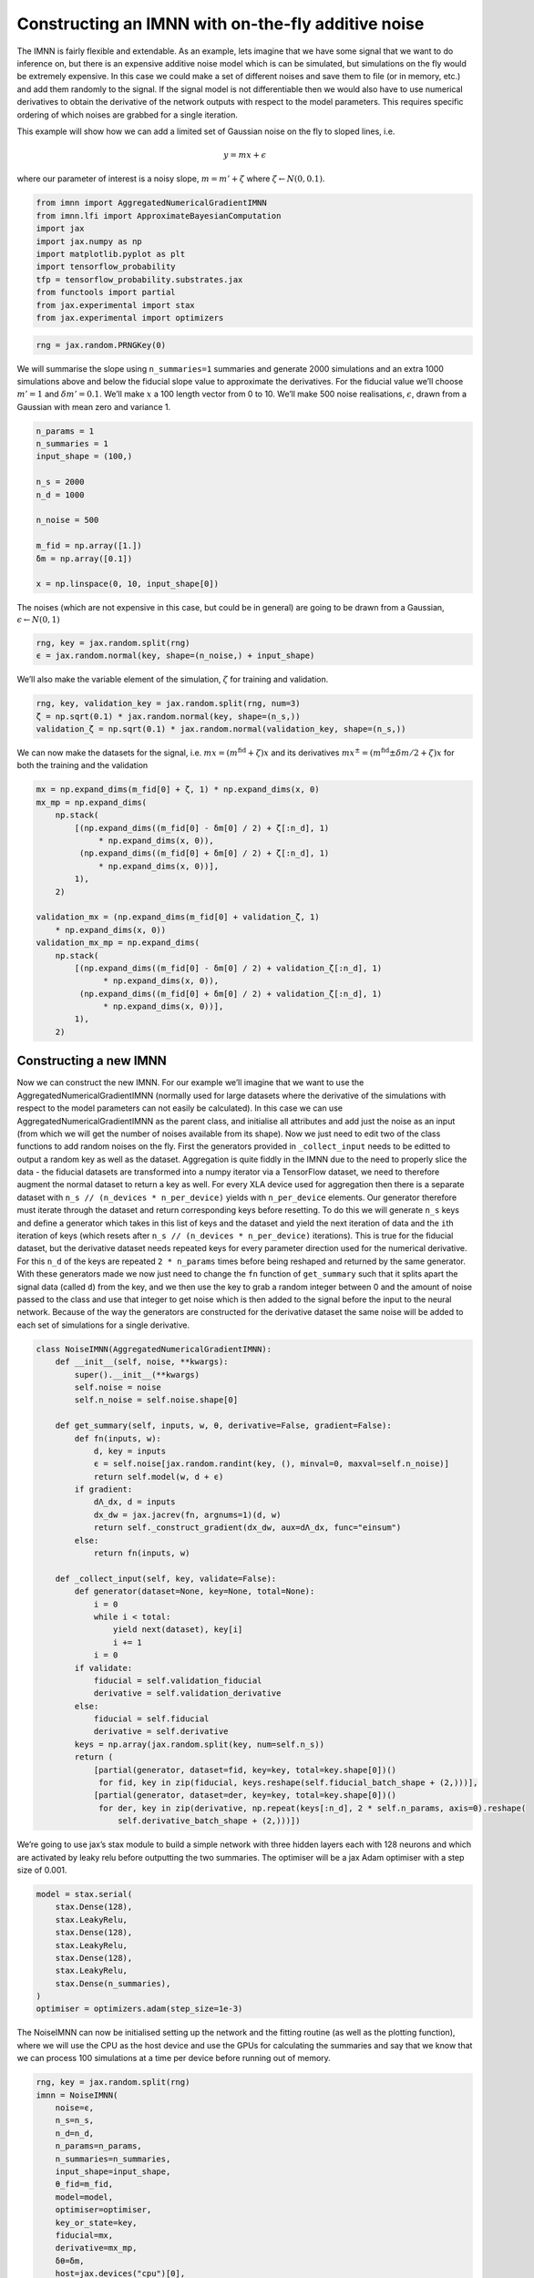 Constructing an IMNN with on-the-fly additive noise
===================================================

The IMNN is fairly flexible and extendable. As an example, lets imagine
that we have some signal that we want to do inference on, but there is
an expensive additive noise model which is can be simulated, but
simulations on the fly would be extremely expensive. In this case we
could make a set of different noises and save them to file (or in
memory, etc.) and add them randomly to the signal. If the signal model
is not differentiable then we would also have to use numerical
derivatives to obtain the derivative of the network outputs with respect
to the model parameters. This requires specific ordering of which noises
are grabbed for a single iteration.

This example will show how we can add a limited set of Gaussian noise on
the fly to sloped lines, i.e.

.. math:: y=mx+\epsilon

where our parameter of interest is a noisy slope, :math:`m = m' + \zeta`
where :math:`\zeta\leftarrow N(0, 0.1)`.

.. code:: ipython3

    from imnn import AggregatedNumericalGradientIMNN
    from imnn.lfi import ApproximateBayesianComputation
    import jax
    import jax.numpy as np
    import matplotlib.pyplot as plt
    import tensorflow_probability
    tfp = tensorflow_probability.substrates.jax
    from functools import partial
    from jax.experimental import stax
    from jax.experimental import optimizers

.. code:: ipython3

    rng = jax.random.PRNGKey(0)

We will summarise the slope using ``n_summaries=1`` summaries and
generate 2000 simulations and an extra 1000 simulations above and below
the fiducial slope value to approximate the derivatives. For the
fiducial value we’ll choose :math:`m'=1` and :math:`\delta m'=0.1`.
We’ll make :math:`x` a 100 length vector from 0 to 10. We’ll make 500
noise realisations, :math:`\epsilon`, drawn from a Gaussian with mean
zero and variance 1.

.. code:: ipython3

    n_params = 1
    n_summaries = 1
    input_shape = (100,)

    n_s = 2000
    n_d = 1000

    n_noise = 500

    m_fid = np.array([1.])
    δm = np.array([0.1])

    x = np.linspace(0, 10, input_shape[0])

The noises (which are not expensive in this case, but could be in
general) are going to be drawn from a Gaussian,
:math:`ϵ\leftarrow N(0, 1)`

.. code:: ipython3

    rng, key = jax.random.split(rng)
    ϵ = jax.random.normal(key, shape=(n_noise,) + input_shape)

We’ll also make the variable element of the simulation, :math:`\zeta`
for training and validation.

.. code:: ipython3

    rng, key, validation_key = jax.random.split(rng, num=3)
    ζ = np.sqrt(0.1) * jax.random.normal(key, shape=(n_s,))
    validation_ζ = np.sqrt(0.1) * jax.random.normal(validation_key, shape=(n_s,))

We can now make the datasets for the signal,
i.e. :math:`mx = (m^\textrm{fid} + \zeta)x` and its derivatives
:math:`mx^{\pm}=(m^\textrm{fid}\pm\delta m/2 + \zeta)x` for both the
training and the validation

.. code:: ipython3

    mx = np.expand_dims(m_fid[0] + ζ, 1) * np.expand_dims(x, 0)
    mx_mp = np.expand_dims(
        np.stack(
            [(np.expand_dims((m_fid[0] - δm[0] / 2) + ζ[:n_d], 1)
                 * np.expand_dims(x, 0)),
             (np.expand_dims((m_fid[0] + δm[0] / 2) + ζ[:n_d], 1)
                 * np.expand_dims(x, 0))],
            1),
        2)

    validation_mx = (np.expand_dims(m_fid[0] + validation_ζ, 1)
        * np.expand_dims(x, 0))
    validation_mx_mp = np.expand_dims(
        np.stack(
            [(np.expand_dims((m_fid[0] - δm[0] / 2) + validation_ζ[:n_d], 1)
                  * np.expand_dims(x, 0)),
             (np.expand_dims((m_fid[0] + δm[0] / 2) + validation_ζ[:n_d], 1)
                  * np.expand_dims(x, 0))],
            1),
        2)

Constructing a new IMNN
-----------------------

Now we can construct the new IMNN. For our example we’ll imagine that we
want to use the AggregatedNumericalGradientIMNN (normally used for large
datasets where the derivative of the simulations with respect to the
model parameters can not easily be calculated). In this case we can use
AggregatedNumericalGradientIMNN as the parent class, and initialise all
attributes and add just the noise as an input (from which we will get
the number of noises available from its shape). Now we just need to edit
two of the class functions to add random noises on the fly. First the
generators provided in ``_collect_input`` needs to be editted to output
a random key as well as the dataset. Aggregation is quite fiddly in the
IMNN due to the need to properly slice the data - the fiducial datasets
are transformed into a numpy iterator via a TensorFlow dataset, we need
to therefore augment the normal dataset to return a key as well. For
every XLA device used for aggregation then there is a separate dataset
with ``n_s // (n_devices * n_per_device)`` yields with ``n_per_device``
elements. Our generator therefore must iterate through the dataset and
return corresponding keys before resetting. To do this we will generate
``n_s`` keys and define a generator which takes in this list of keys and
the dataset and yield the next iteration of data and the ``i``\ th
iteration of keys (which resets after
``n_s // (n_devices * n_per_device)`` iterations). This is true for the
fiducial dataset, but the derivative dataset needs repeated keys for
every parameter direction used for the numerical derivative. For this
``n_d`` of the keys are repeated ``2 * n_params`` times before being
reshaped and returned by the same generator. With these generators made
we now just need to change the ``fn`` function of ``get_summary`` such
that it splits apart the signal data (called ``d``) from the key, and we
then use the key to grab a random integer between 0 and the amount of
noise passed to the class and use that integer to get noise which is
then added to the signal before the input to the neural network. Because
of the way the generators are constructed for the derivative dataset the
same noise will be added to each set of simulations for a single
derivative.

.. code:: ipython3

    class NoiseIMNN(AggregatedNumericalGradientIMNN):
        def __init__(self, noise, **kwargs):
            super().__init__(**kwargs)
            self.noise = noise
            self.n_noise = self.noise.shape[0]

        def get_summary(self, inputs, w, θ, derivative=False, gradient=False):
            def fn(inputs, w):
                d, key = inputs
                ϵ = self.noise[jax.random.randint(key, (), minval=0, maxval=self.n_noise)]
                return self.model(w, d + ϵ)
            if gradient:
                dΛ_dx, d = inputs
                dx_dw = jax.jacrev(fn, argnums=1)(d, w)
                return self._construct_gradient(dx_dw, aux=dΛ_dx, func="einsum")
            else:
                return fn(inputs, w)

        def _collect_input(self, key, validate=False):
            def generator(dataset=None, key=None, total=None):
                i = 0
                while i < total:
                    yield next(dataset), key[i]
                    i += 1
                i = 0
            if validate:
                fiducial = self.validation_fiducial
                derivative = self.validation_derivative
            else:
                fiducial = self.fiducial
                derivative = self.derivative
            keys = np.array(jax.random.split(key, num=self.n_s))
            return (
                [partial(generator, dataset=fid, key=key, total=key.shape[0])()
                 for fid, key in zip(fiducial, keys.reshape(self.fiducial_batch_shape + (2,)))],
                [partial(generator, dataset=der, key=key, total=key.shape[0])()
                 for der, key in zip(derivative, np.repeat(keys[:n_d], 2 * self.n_params, axis=0).reshape(
                     self.derivative_batch_shape + (2,)))])

We’re going to use jax’s stax module to build a simple network with
three hidden layers each with 128 neurons and which are activated by
leaky relu before outputting the two summaries. The optimiser will be a
jax Adam optimiser with a step size of 0.001.

.. code:: ipython3

    model = stax.serial(
        stax.Dense(128),
        stax.LeakyRelu,
        stax.Dense(128),
        stax.LeakyRelu,
        stax.Dense(128),
        stax.LeakyRelu,
        stax.Dense(n_summaries),
    )
    optimiser = optimizers.adam(step_size=1e-3)

The NoiseIMNN can now be initialised setting up the network and the
fitting routine (as well as the plotting function), where we will use
the CPU as the host device and use the GPUs for calculating the
summaries and say that we know that we can process 100 simulations at a
time per device before running out of memory.

.. code:: ipython3

    rng, key = jax.random.split(rng)
    imnn = NoiseIMNN(
        noise=ϵ,
        n_s=n_s,
        n_d=n_d,
        n_params=n_params,
        n_summaries=n_summaries,
        input_shape=input_shape,
        θ_fid=m_fid,
        model=model,
        optimiser=optimiser,
        key_or_state=key,
        fiducial=mx,
        derivative=mx_mp,
        δθ=δm,
        host=jax.devices("cpu")[0],
        devices=jax.devices(),
        n_per_device=100,
        validation_fiducial=validation_mx,
        validation_derivative=validation_mx_mp)

To set the scale of the regularisation we use a coupling strength 𝜆
whose value should mean that the determinant of the difference between
the covariance of network outputs and the identity matrix is larger than
the expected initial value of the determinant of the Fisher information
matrix from the network. How close to the identity matrix the covariance
should be is set by 𝜖 . These parameters should not be very important,
but they will help with convergence time. Fitting can then be done
simply by calling:

.. code:: ipython3

    rng, key = jax.random.split(rng)
    imnn.fit(λ=10., ϵ=0.1, rng=key, print_rate=1)



.. parsed-literal::

    0it [00:00, ?it/s]


.. code:: ipython3

    imnn.plot();



.. image:: output_19_0.png


Inference
---------

Now lets say we want to infer the slope of some data we can use this
trained IMNN and the ABC module (with some premade simulations). I’m
going to first generate some data to infer:

.. code:: ipython3

    rng, key = jax.random.split(rng)

    target_m = 3.
    y_target = (target_m * x + np.sqrt(0.1)
                * jax.random.normal(key, shape=input_shape))

We’ll make a bunch of new simulations for the ABC too. First we’ll draw
many (5000) different values of slopes and calculate :math:`mx` for each
of these slopes. Then we’ll sum all of the expensive noise realisations
to every example to get 2500000 different realisations of noise and
signal. We’ll compress all of these using the IMNN and also repeat the
parameter values used to make these simulations (because there are now
500 examples of each parameter due to the noise realisations).

.. code:: ipython3

    rng, key = jax.random.split(rng)

    m_ABC = np.expand_dims(
        jax.random.uniform(
            key, minval=0., maxval=10., shape=(5000,)),
        1)
    y_ABC = np.einsum(
        "ij,kj->ikj",
        m_ABC * x,
        ϵ).reshape((-1,) + input_shape)

    parameters = np.repeat(m_ABC, n_noise, axis=0)
    summaries = imnn.get_estimate(y_ABC)

We’ll use TensorFlow Probability to define a prior distribution between
zero and 10 for the slope

.. code:: ipython3

    prior = tfp.distributions.Independent(
        tfp.distributions.Uniform(low=[0.], high=[10.]),
        reinterpreted_batch_ndims=1)
    prior.low = np.array([0.])
    prior.high = np.array([10.])

We’ll then initialise the ApproximateBayesianComputation module using
the IMNN as the compression function for ``y_target``

.. code:: ipython3

    ABC = ApproximateBayesianComputation(
        target_data=y_target,
        prior=prior,
        simulator=None,
        compressor=imnn.get_estimate,
        gridsize=100,
        F=imnn.F)

We can then run the ABC with an :math:`\epsilon=0.1` with the compressed
examples with corresponding parameter values

.. code:: ipython3

    ABC(ϵ=0.1, parameters=parameters, summaries=summaries);

Plotting the accepted parameters gives us the posterior distribution of
the value of possible slopes. We can also plot the value of the slope
used to generate the target data for completeness.

.. code:: ipython3

    plt.hist(ABC.parameters.accepted[0][:, 0],
             range=[0, 10],
             bins=25,
             density=True)
    plt.axvline(target_m, linestyle="dashed", color="black")
    plt.xlabel(r"$m$");



.. image:: output_31_0.png
